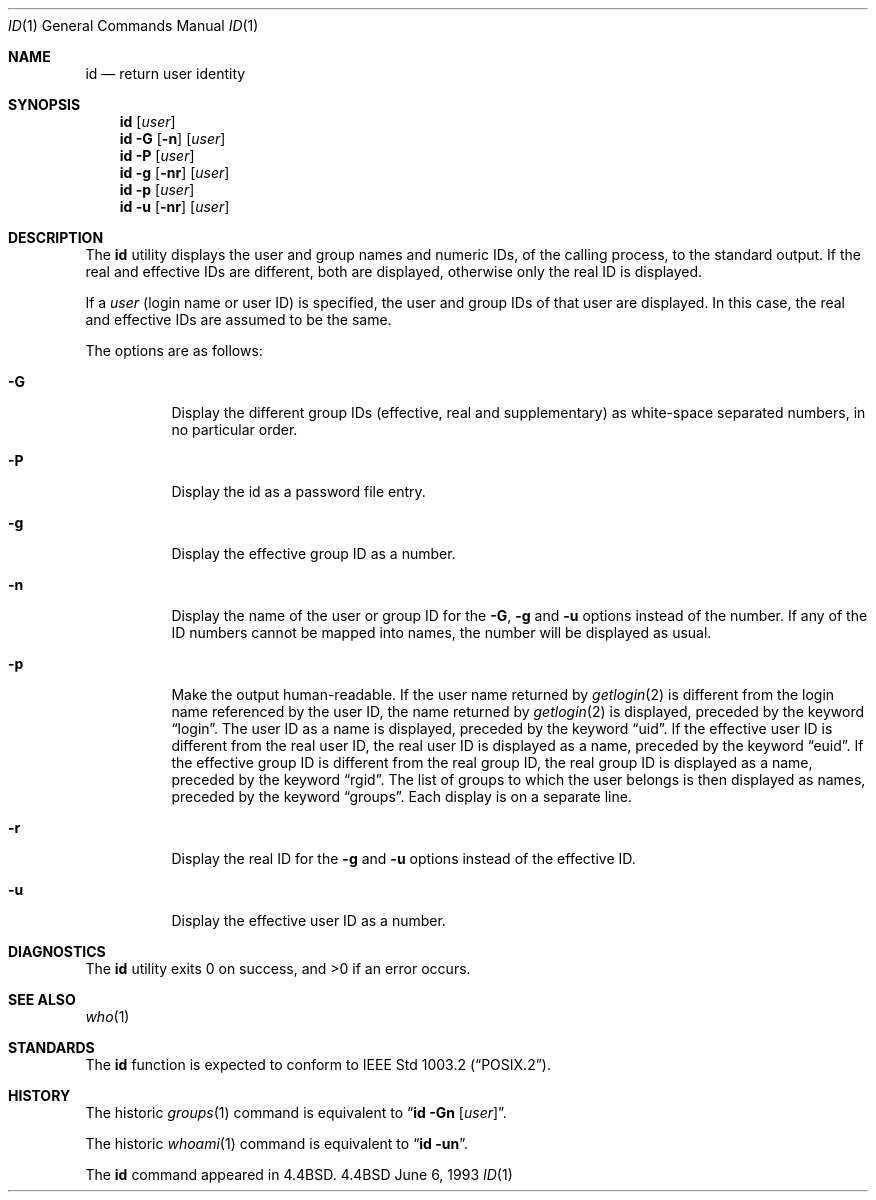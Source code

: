 .\" Copyright (c) 1991, 1993
.\"	The Regents of the University of California.  All rights reserved.
.\"
.\" This code is derived from software contributed to Berkeley by
.\" the Institute of Electrical and Electronics Engineers, Inc.
.\"
.\" Redistribution and use in source and binary forms, with or without
.\" modification, are permitted provided that the following conditions
.\" are met:
.\" 1. Redistributions of source code must retain the above copyright
.\"    notice, this list of conditions and the following disclaimer.
.\" 2. Redistributions in binary form must reproduce the above copyright
.\"    notice, this list of conditions and the following disclaimer in the
.\"    documentation and/or other materials provided with the distribution.
.\" 3. All advertising materials mentioning features or use of this software
.\"    must display the following acknowledgement:
.\"	This product includes software developed by the University of
.\"	California, Berkeley and its contributors.
.\" 4. Neither the name of the University nor the names of its contributors
.\"    may be used to endorse or promote products derived from this software
.\"    without specific prior written permission.
.\"
.\" THIS SOFTWARE IS PROVIDED BY THE REGENTS AND CONTRIBUTORS ``AS IS'' AND
.\" ANY EXPRESS OR IMPLIED WARRANTIES, INCLUDING, BUT NOT LIMITED TO, THE
.\" IMPLIED WARRANTIES OF MERCHANTABILITY AND FITNESS FOR A PARTICULAR PURPOSE
.\" ARE DISCLAIMED.  IN NO EVENT SHALL THE REGENTS OR CONTRIBUTORS BE LIABLE
.\" FOR ANY DIRECT, INDIRECT, INCIDENTAL, SPECIAL, EXEMPLARY, OR CONSEQUENTIAL
.\" DAMAGES (INCLUDING, BUT NOT LIMITED TO, PROCUREMENT OF SUBSTITUTE GOODS
.\" OR SERVICES; LOSS OF USE, DATA, OR PROFITS; OR BUSINESS INTERRUPTION)
.\" HOWEVER CAUSED AND ON ANY THEORY OF LIABILITY, WHETHER IN CONTRACT, STRICT
.\" LIABILITY, OR TORT (INCLUDING NEGLIGENCE OR OTHERWISE) ARISING IN ANY WAY
.\" OUT OF THE USE OF THIS SOFTWARE, EVEN IF ADVISED OF THE POSSIBILITY OF
.\" SUCH DAMAGE.
.\"
.\"	@(#)id.1	8.1 (Berkeley) 6/6/93
.\" $FreeBSD: src/usr.bin/id/id.1,v 1.7.2.2 2000/12/08 15:13:42 ru Exp $
.\"
.Dd June 6, 1993
.Dt ID 1
.Os BSD 4.4
.Sh NAME
.Nm id
.Nd return user identity
.Sh SYNOPSIS
.Nm
.Op Ar user
.Nm
.Fl G Op Fl n
.Op Ar user
.Nm
.Fl P
.Op Ar user
.Nm
.Fl g Op Fl nr
.Op Ar user
.Nm
.Fl p
.Op Ar user
.Nm
.Fl u Op Fl nr
.Op Ar user
.Sh DESCRIPTION
The
.Nm
utility displays the user and group names and numeric IDs, of the
calling process, to the standard output.
If the real and effective IDs are different, both are displayed,
otherwise only the real ID is displayed.
.Pp
If a
.Ar user
(login name or user ID)
is specified, the user and group IDs of that user are displayed.
In this case, the real and effective IDs are assumed to be the same.
.Pp
The options are as follows:
.Bl -tag -width indent
.It Fl G
Display the different group IDs (effective, real and supplementary)
as white-space separated numbers, in no particular order.
.It Fl P
Display the id as a password file entry.
.It Fl g
Display the effective group ID as a number.
.It Fl n
Display the name of the user or group ID for the
.Fl G ,
.Fl g
and
.Fl u
options instead of the number.
If any of the ID numbers cannot be mapped into names, the number will be
displayed as usual.
.It Fl p
Make the output human-readable.
If the user name returned by
.Xr getlogin 2
is different from the login name referenced by the user ID, the name
returned by
.Xr getlogin 2
is displayed, preceded by the keyword
.Dq login .
The user ID as a name is displayed, preceded by the keyword
.Dq uid .
If the effective user ID is different from the real user ID, the real user
ID is displayed as a name, preceded by the keyword
.Dq euid .
If the effective group ID is different from the real group ID, the real group
ID is displayed as a name, preceded by the keyword
.Dq rgid .
The list of groups to which the user belongs is then displayed as names,
preceded by the keyword
.Dq groups .
Each display is on a separate line.
.It Fl r
Display the real ID for the
.Fl g
and
.Fl u
options instead of the effective ID.
.It Fl u
Display the effective user ID as a number.
.El
.Sh DIAGNOSTICS
The
.Nm
utility exits 0 on success, and >0 if an error occurs.
.Sh SEE ALSO
.Xr who 1
.Sh STANDARDS
The
.Nm
function is expected to conform to
.St -p1003.2 .
.Sh HISTORY
The
historic
.Xr groups 1
command is equivalent to
.Dq Nm id Fl Gn Op Ar user .
.Pp
The
historic
.Xr whoami 1
command is equivalent to
.Dq Nm id Fl un .
.Pp
The
.Nm
command appeared in
.Bx 4.4 .
